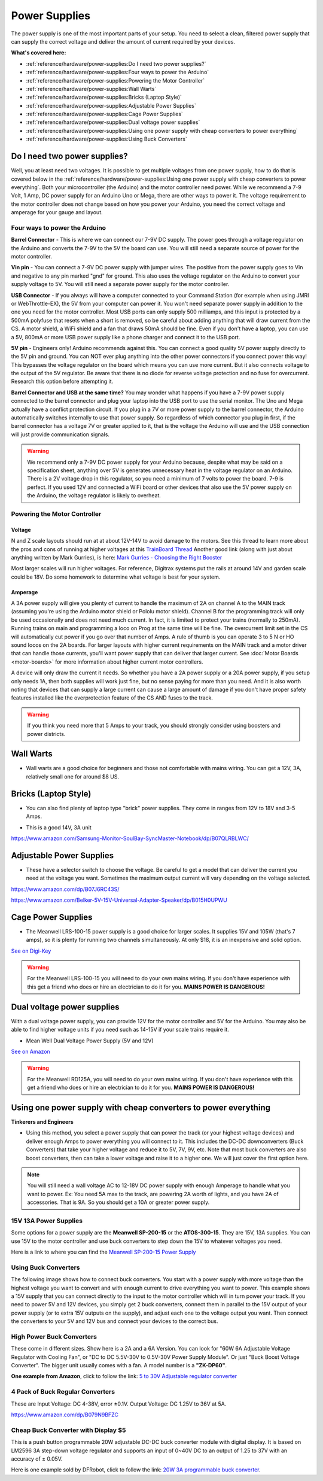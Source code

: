 ****************
Power Supplies
****************

The power supply is one of the most important parts of your setup. You need to select a clean, filtered power supply that can supply the correct voltage and deliver the amount of current required by your devices.

**What's covered here:**

* :ref:`reference/hardware/power-supplies:Do I need two power supplies?`
* :ref:`reference/hardware/power-supplies:Four ways to power the Arduino`
* :ref:`reference/hardware/power-supplies:Powering the Motor Controller`
* :ref:`reference/hardware/power-supplies:Wall Warts`
* :ref:`reference/hardware/power-supplies:Bricks (Laptop Style)`
* :ref:`reference/hardware/power-supplies:Adjustable Power Supplies`
* :ref:`reference/hardware/power-supplies:Cage Power Supplies`
* :ref:`reference/hardware/power-supplies:Dual voltage power supplies`
* :ref:`reference/hardware/power-supplies:Using one power supply with cheap converters to power everything`
* :ref:`reference/hardware/power-supplies:Using Buck Converters`


Do I need two power supplies?
==============================

Well, you at least need two voltages. It is possible to get multiple voltages from one power supply, how to do that is covered below in the :ref:`reference/hardware/power-supplies:Using one power supply with cheap converters to power everything`. Both your microcontroller (the Arduino) and the motor controller need power. While we recommend a 7-9 Volt, 1 Amp, DC power supply for an Arduino Uno or Mega, there are other ways to power it. The voltage requirement to the motor controller does not change based on how you power your Arduino, you need the correct voltage and amperage for your gauge and layout.

Four ways to power the Arduino
----------------------------------

**Barrel Connector** - This is where we can connect our 7-9V DC supply. The power goes through a voltage regulator on the Arduino and converts the 7-9V to the 5V the board can use. You will still need a separate source of power for the motor controller.

**Vin pin** - You can connect a 7-9V DC power supply with jumper wires. The positive from the power supply goes to Vin and negative to any pin marked "gnd" for ground. This also uses the voltage regulator on the Arduino to convert your supply voltage to 5V. You will still need a separate power supply for the motor controller.

**USB Connector** - If you always will have a computer connected to your Command Station (for example when using JMRI or WebThrottle-EX), the 5V from your computer can power it. You won't need separate power supply in addition to the one you need for the motor controller. Most USB ports can only supply 500 milliamps, and this input is protected by a 500mA polyfuse that resets when a short is removed, so be careful about adding anything that will draw current from the CS. A motor shield, a WiFi shield and a fan that draws 50mA should be fine. Even if you don't have a laptop, you can use a 5V, 800mA or more USB power supply like a phone charger and connect it to the USB port.

**5V pin** - Engineers only! Arduino recommends against this. You can connect a good quality 5V power supply directly to the 5V pin and ground. You can NOT ever plug anything into the other power connectors if you connect power this way! This bypasses the voltage regulator on the board which means you can use more current. But it also connects voltage to the output of the 5V regulator. Be aware that there is no diode for reverse voltage protection and no fuse for overcurrent. Research this option before attempting it.

**Barrel Connector and USB at the same time?** You may wonder what happens if you have a 7-9V power supply connected to the barrel connector and plug your laptop into the USB port to use the serial monitor. The Uno and Mega actually have a conflict protection circuit. If you plug in a 7V or more power supply to the barrel connector, the Arduino automatically switches internally to use that power supply. So regardless of which connector you plug in first, if the barrel connector has a voltage 7V or greater applied to it, that is the voltage the Arduino will use and the USB connection will just provide communication signals.

.. warning:: We recommend only a 7-9V DC power supply for your Arduino because, despite what may be said on a specification sheet, anything over 5V is generates unnecessary heat in the voltage regulator on an Arduino. There is a 2V voltage drop in this regulator, so you need a minimum of 7 volts to power the board. 7-9 is perfect. If you used 12V and connected a WiFi board or other devices that also use the 5V power supply on the Arduino, the voltage regulator is likely to overheat.

Powering the Motor Controller
-------------------------------

Voltage
^^^^^^^^^

N and Z scale layouts should run at at about 12V-14V to avoid damage to the motors. See this thread to learn more about the pros and cons of running at higher voltages at this `TrainBoard Thread <https://www.trainboard.com/highball/index.php?threads/dcc-voltage-and-n-scale-locomotives.56342/>`_ Another good link (along with just about anything written by Mark Gurries), is here: `Mark Gurries - Choosing the Right Booster <https://sites.google.com/site/markgurries/dcc-welcome-page/advanced-topics/boosters/choosing-the-right-booster>`_

Most larger scales will run higher voltages. For reference, Digitrax systems put the rails at around 14V and garden scale could be 18V. Do some homework to determine what voltage is best for your system.

Amperage
^^^^^^^^^

A 3A power supply will give you plenty of current to handle the maximum of 2A on channel A to the MAIN track (assuming you're using the Arduino motor shield or Pololu motor shield). Channel B for the programming track will only be used occasionally and does not need much current. In fact, it is limited to protect your trains (normally to 250mA). Running trains on main and programming a loco on Prog at the same time will be fine. The overcurrent limit set in the CS will automatically cut power if you go over that number of Amps. A rule of thumb is you can operate 3 to 5 N or HO sound locos on the 2A boards. For larger layouts with higher current requirements on the MAIN track and a motor driver that can handle those currents, you'll want power supply that can deliver that larger current. See :doc:`Motor Boards <motor-boards>` for more information about higher current motor controllers.

A device will only draw the current it needs. So whether you have a 2A power supply or a 20A power supply, if you setup only needs 1A, then both supplies will work just fine, but no sense paying for more than you need. And it is also worth noting that devices that can supply a large current can cause a large amount of damage if you don't have proper safety features installed like the overprotection feature of the CS AND fuses to the track.

.. warning:: If you think you need more that 5 Amps to your track, you should strongly consider using boosters and power districts. 

Wall Warts
=============

* Wall warts are a good choice for beginners and those not comfortable with mains wiring. You can get a 12V, 3A, relatively small one for around $8 US. 

.. image:: ../../_static/images/12v-3A-wall-wart-sm.jpg
   :scale: 100%
   :alt: 12V Wall Wart

Bricks (Laptop Style)
=======================

* You can also find plenty of laptop type "brick" power supplies. They come in ranges from 12V to 18V and 3-5 Amps.

.. image:: ../../_static/images/12v-3A-brick.jpg
   :scale: 100%
   :alt: 12V 3A Brick Power Supply

* This is a good 14V, 3A unit

.. image:: ../../_static/images/power/samsung_brick.jpg
   :scale: 25%
   :alt: Samsung brick

https://www.amazon.com/Samsung-Monitor-SoulBay-SyncMaster-Notebook/dp/B07QLRBLWC/

Adjustable Power Supplies
==========================

* These have a selector switch to choose the voltage. Be careful to get a model that can deliver the current you need at the voltage you want. Sometimes the maximum output current will vary depending on the voltage selected.

.. image:: ../../_static/images/power/belker_adjustable.jpg
   :scale: 25%
   :alt: Belker_adjustable wall-wart

https://www.amazon.com/dp/B07J6RC43S/

.. image:: ../../_static/images/power/belker_adjustable_45w.jpg
   :scale: 25%
   :alt: Belker_adjustable brick

https://www.amazon.com/Belker-5V-15V-Universal-Adapter-Speaker/dp/B015H0UPWU

Cage Power Supplies
======================

* The Meanwell LRS-100-15 power supply is a good choice for larger scales. It supplies 15V and 105W (that's 7 amps), so it is plenty for running two channels simultaneously. At only $18, it is an inexpensive and solid option.

.. image:: ../../_static/images/meanwell-lrs100.jpg
   :scale: 100%
   :alt: Meanwell

`See on Digi-Key <https://www.digikey.com/product-detail/en/mean-well-usa-inc/LRS-100-15/1866-3313-ND/7705005>`_

.. warning:: For the Meanwell LRS-100-15 you will need to do your own mains wiring. If you don't have experience with this get a friend who does or hire an electrician to do it for you. **MAINS POWER IS DANGEROUS!**

Dual voltage power supplies
=============================

With a dual voltage power supply, you can provide 12V for the motor controller and 5V for the Arduino. You may also be able to find higher voltage units if you need such as 14-15V if your scale trains require it.

* Mean Well Dual Voltage Power Supply (5V and 12V)

.. image:: ../../_static/images/meanwell_rd125A.jpg
   :scale: 100%
   :alt: Mean Well RD125A Dual voltage power supply

`See on Amazon <https://www.amzn.com/B005T9FF4I/>`_

.. warning:: For the Meanwell RD125A, you will need to do your own mains wiring. If you don't have experience with this get a friend who does or hire an electrician to do it for you. **MAINS POWER IS DANGEROUS!**

Using one power supply with cheap converters to power everything 
====================================================================

**Tinkerers and Engineers**

* Using this method, you select a power supply that can power the track (or your highest voltage devices) and deliver enough Amps to power everything you will connect to it. This includes the DC-DC downconverters (Buck Converters) that take your higher voltage and reduce it to 5V, 7V, 9V, etc. Note that most buck converters are also boost converters, then can take a lower voltage and raise it to a higher one. We will just cover the first option here.

.. NOTE:: You will still need a wall voltage AC to 12-18V DC power supply with enough Amperage to handle what you want to power. Ex: You need 5A max to the track, are powering 2A worth of lights, and you have 2A of accessories. That is 9A. So you should get a 10A or greater power supply.

15V 13A Power Supplies
-----------------------

Some options for a power supply are the **Meanwell SP-200-15** or the **ATOS-300-15**. They are 15V, 13A supplies. You can use 15V to the motor controller and use buck converters to step down the 15V to whatever voltages you need.

.. image:: ../../_static/images/power/15v_13A_power_supply.jpg
   :scale: 50%
   :alt: 15V 20A supply

Here is a link to where you can find the `Meanwell SP-200-15 Power Supply <https://www.walmart.com/ip/NEW-Mean-Well-15Vdc-PFC-Power-Supply-SP-200-15/628549676?wmlspartner=wlpa&selectedSellerId=844>`_

Using Buck Converters
-----------------------

The following image shows how to connect buck converters. You start with a power supply with more voltage than the highest voltage you want to convert and with enough current to drive everything you want to power. This example shows a 15V supply that you can connect directly to the input to the motor controller which will in turn power your track. If you need to power 5V and 12V devices, you simply get 2 buck converters, connect them in parallel to the 15V output of your power supply (or to extra 15V outputs on the supply), and adjust each one to the voltage output you want. Then connect the converters to your 5V and 12V bus and connect your devices to the correct bus.

.. image:: ../../_static/images/power/using_buck_converters.jpg
   :scale: 70%
   :alt: Using Buck Converters

High Power Buck Converters
----------------------------

These come in different sizes. Show here is a 2A and a 6A Version. You can look for "60W 6A Adjustable Voltage Regulator with Cooling Fan", or "DC to DC 5.5V-30V to 0.5V-30V Power Supply Module". Or just "Buck Boost Voltage Converter". The bigger unit usually comes with a fan. A model number is a **"ZK-DP60"**.

.. image:: ../../_static/images/power/35W_4A_variable_buck_w_display.jpg
   :scale: 20%
   :alt: 35W 4A 5-24v Buck Power Supply

.. image:: ../../_static/images/power/60W_6A_variable_buck_w_display.jpg
   :scale: 18%
   :alt: 60W 6A 5-24V Buck Power Supply

**One example from Amazon**, click to follow the link: `5 to 30V Adjustable regulator converter <https://www.amazon.com/DROK-5-5-30V-Adjustable-Regulator-Converter/dp/B07VNDGFT6/>`_


4 Pack of Buck Regular Converters
-----------------------------------

.. image:: ../../_static/images/power/4_pack_buck_converters.jpg
   :scale: 22%
   :alt: 4 pack of buck converters

These are Input Voltage: DC 4-38V, error ±0.1V. Output Voltage: DC 1.25V to 36V at 5A.

https://www.amazon.com/dp/B079N9BFZC


Cheap Buck Converter with Display $5
---------------------------------------

.. image:: ../../_static/images/power/20W_DC_buck.jpg
   :scale: 30%
   :alt: 20W DC Buck converter with display

This is a push button programmable 20W adjustable DC-DC buck converter module with digital display. It is based on LM2596 3A step-down voltage regulator and supports an input of 0~40V DC to an output of 1.25 to 37V with an accuracy of ± 0.05V.

Here is one example sold by DFRobot, click to follow the link: `20W 3A programmable buck converter <https://www.dfrobot.com/product-1552.html>`_.
